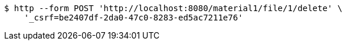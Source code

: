 [source,bash]
----
$ http --form POST 'http://localhost:8080/material1/file/1/delete' \
    '_csrf=be2407df-2da0-47c0-8283-ed5ac7211e76'
----